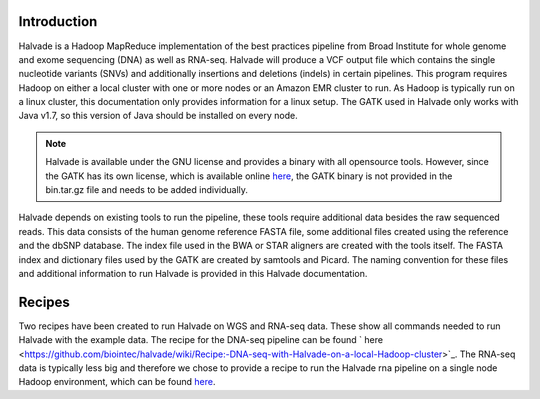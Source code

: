 Introduction
============

Halvade is a Hadoop MapReduce implementation of the best practices pipeline from Broad Institute for whole genome and exome sequencing (DNA) as well as RNA-seq. Halvade will produce a VCF output file which contains the single nucleotide variants (SNVs) and additionally insertions and deletions (indels) in certain pipelines. This program requires Hadoop on either a local cluster with one or more nodes or an Amazon EMR cluster to run. As Hadoop is typically run on a linux cluster, this documentation only provides information for a linux setup. The GATK used in Halvade only works with Java v1.7, so this version of Java should be installed on every node.

.. note:: Halvade is available under the GNU license and provides a binary with all opensource tools. However, since the GATK has its own license, which is available online `here <https://www.broadinstitute.org/gatk/about/#licensing>`_, the GATK binary is not provided in the bin.tar.gz file and needs to be added individually.

Halvade depends on existing tools to run the pipeline, these tools require additional data besides the raw sequenced reads. This data consists of the human genome reference FASTA file, some additional files created using the reference and the dbSNP database. The index file used in the BWA or STAR aligners are created with the tools itself. The FASTA index and dictionary files used by the GATK are created by samtools and Picard. The naming convention for these files and additional information to run Halvade is provided in this Halvade documentation. 

Recipes
=======

Two recipes have been created to run Halvade on WGS and RNA-seq data. These show all commands needed to run Halvade with the example data. The recipe for the DNA-seq pipeline can be found ` here <https://github.com/biointec/halvade/wiki/Recipe:-DNA-seq-with-Halvade-on-a-local-Hadoop-cluster>`_. The RNA-seq data is typically less big and therefore we chose to provide a recipe to run the Halvade rna pipeline on a single node Hadoop environment, which can be found `here <https://github.com/biointec/halvade/wiki/Recipe:-RNA-seq-with-Halvade-on-a-local-Hadoop-cluster>`_.

